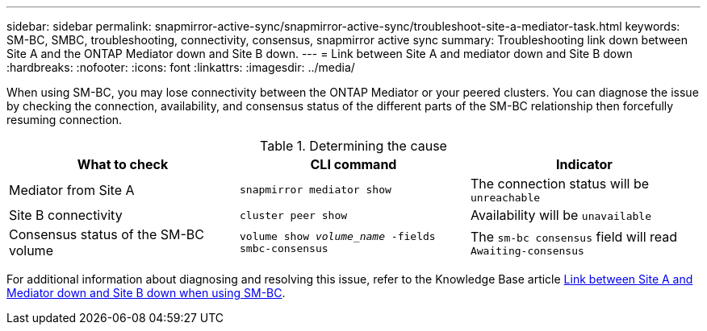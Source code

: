 ---
sidebar: sidebar
permalink: snapmirror-active-sync/snapmirror-active-sync/troubleshoot-site-a-mediator-task.html
keywords: SM-BC, SMBC, troubleshooting, connectivity, consensus, snapmirror active sync
summary: Troubleshooting link down between Site A and the ONTAP Mediator down and Site B down.
---
= Link between Site A and mediator down and Site B down
:hardbreaks:
:nofooter:
:icons: font
:linkattrs:
:imagesdir: ../media/

[.lead]
When using SM-BC, you may lose connectivity between the ONTAP Mediator or your peered clusters. You can diagnose the issue by checking the connection, availability, and consensus status of the different parts of the SM-BC relationship then forcefully resuming connection.

.Determining the cause

[cols=3,options="header"]
|===
| What to check | CLI command | Indicator
| Mediator from Site A | `snapmirror mediator show` | The connection status will be `unreachable` 
| Site B connectivity | `cluster peer show` | Availability will be `unavailable` 
| Consensus status of the SM-BC volume | `volume show _volume_name_ -fields smbc-consensus` | The `sm-bc consensus` field will read `Awaiting-consensus`
|===

For additional information about diagnosing and resolving this issue, refer to the Knowledge Base article link:https://kb.netapp.com/Advice_and_Troubleshooting/Data_Protection_and_Security/SnapMirror/Link_between_Site_A_and_Mediator_down_and_Site_B_down_when_using_SM-BC[Link between Site A and Mediator down and Site B down when using SM-BC^].

// 1 april 2022, issue #440